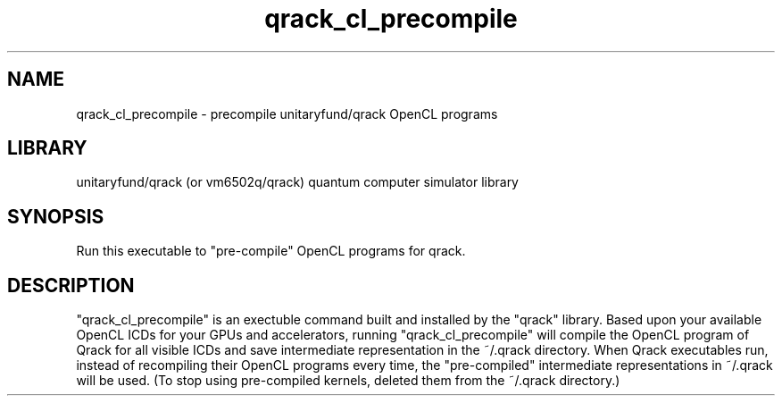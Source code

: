.TH qrack_cl_precompile 1 2023-11-23 GNU "User commands"
.SH NAME
qrack_cl_precompile \- precompile unitaryfund/qrack OpenCL programs
.SH LIBRARY
unitaryfund/qrack (or vm6502q/qrack) quantum computer simulator library
.SH SYNOPSIS
Run this executable to "pre-compile" OpenCL programs for qrack.
.SH DESCRIPTION
"qrack_cl_precompile" is an exectuble command built and installed by the "qrack" library. Based upon your available OpenCL ICDs for your GPUs and accelerators, running "qrack_cl_precompile" will compile the OpenCL program of Qrack for all visible ICDs and save intermediate representation in the ~/.qrack directory. When Qrack executables run, instead of recompiling their OpenCL programs every time, the "pre-compiled" intermediate representations in ~/.qrack will be used. (To stop using pre-compiled kernels, deleted them from the ~/.qrack directory.)

